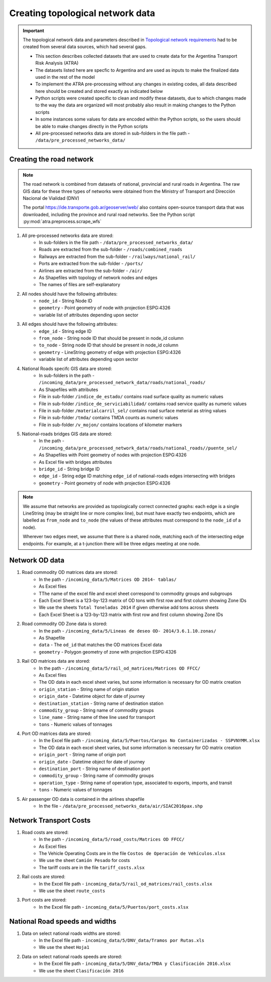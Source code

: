 =================================
Creating topological network data
=================================
.. Important::
	The topological network data and parameters described in `Topological network requirements <https://argentina-transport-risk-analysis.readthedocs.io/en/latest/parameters.html#topological-network-requirements>`_ had to be created from several data sources, which had several gaps.

	- This section describes collected datasets that are used to create data for the Argentina Transport Risk Analysis (ATRA)
	- The datasets listed here are specfic to Argentina and are used as inputs to make the finalized data used in the rest of the model
	- To implement the ATRA pre-processing without any changes in existing codes, all data described here should be created and stored exactly as indicated below
	- Python scripts were created specific to clean and modify these datasets, due to which changes made to the way the data are organized will most probably also result in making changes to the Python scripts
	- In some instances some values for data are encoded within the Python scripts, so the users should be able to make changes directly in the Python scripts
	- All pre-processed networks data are stored in sub-folders in the file path - ``/data/pre_processed_networks_data/``

Creating the road network
-------------------------
.. Note::
	The road network is combined from datasets of national, provincial and rural roads in Argentina. The raw GIS data for these three types of networks were obtained from the Ministry of Transport and Dirección Nacional de Vialidad (DNV)

	.. csv-table:: List of road datasets downloaded from online resources in Argentina
		:header: "Road network", "Source"
		:widths: 30, 30

		"National", "https://www.argentina.gob.ar/vialidad-nacional/sig-vial"
		"Province", "Provided through World Bank"
		"Rural","", "Provided through World Bank"
		"National roads bridges","https://www.argentina.gob.ar/vialidad-nacional/sig-vial"
		"OpenStreetMaps", "https://openmaptiles.com/downloads/dataset/osm/south-america/argentina/#2.96/-40.83/-63.6" 

	The portal https://ide.transporte.gob.ar/geoserver/web/ also contains open-source transport data that was downloaded, including the province and rural road networks. See the Python script :py:mod:`atra.preprocess.scrape_wfs` 

1. All pre-processed networks data are stored:
	- In sub-folders in the file path - ``/data/pre_processed_networks_data/``
	- Roads are extracted from the sub-folder - ``/roads/combined_roads``
	- Railways are extracted from the sub-folder - ``/railways/national_rail/``
	- Ports are extracted from the sub-folder - ``/ports/``
	- Airlines are extracted from the sub-folder - ``/air/``
	- As Shapefiles with topology of network nodes and edges
	- The names of files are self-explanatory
	
2. All nodes should have the following attributes:
	- ``node_id`` - String Node ID
	- ``geometry`` - Point geometry of node with projection ESPG:4326
	- variable list of attributes depending upon sector

3. All edges should have the following attributes:
	- ``edge_id`` - String edge ID
	- ``from_node`` - String node ID that should be present in node_id column
	- ``to_node`` - String node ID that should be present in node_id column
	- ``geometry`` - LineString geometry of edge with projection ESPG:4326
	- variable list of attributes depending upon sector

4. National Roads specifc GIS data are stored: 
	- In sub-folders in the path - ``/incoming_data/pre_processed_network_data/roads/national_roads/``
	- As Shapefiles with attributes
	- File in sub-folder ``/indice_de_estado/`` contains road surface quality as numeric values
	- File in sub-folder ``/indice_de_serviciabilidad/`` contains road service quality as numeric values
	- File in sub-folder ``/materialcarril_sel/`` contains road surface meterial as string values
	- File in sub-folder ``/tmda/`` contains TMDA counts as numeric values
	- File in sub-folder ``/v_mojon/`` contains locations of kilometer markers
	
5. National-roads bridges GIS data are stored:
	- In the path - ``/incoming_data/pre_processed_network_data/roads/national_roads//puente_sel/``
	- As Shapefiles with Point geometry of nodes with projection ESPG:4326
	- As Excel file with bridges attributes
	- ``bridge_id`` - String bridge ID
	- ``edge_id`` - String edge ID matching ``edge_id`` of national-roads edges intersecting with bridges
	- ``geometry`` - Point geometry of node with projection ESPG:4326

.. Note::
	We assume that networks are provided as topologically correct connected graphs: each edge
	is a single LineString (may be straight line or more complex line), but must have exactly
	two endpoints, which are labelled as ``from_node`` and ``to_node`` (the values of these
	attributes must correspond to the ``node_id`` of a node).

	Wherever two edges meet, we assume that there is a shared node, matching each of the intersecting edge endpoints. For example, at a t-junction there will be three edges meeting
	at one node.

Network OD data
---------------
1. Road commodity OD matrices data are stored:
	- In the path - ``/incoming_data/5/Matrices OD 2014- tablas/``
	- As Excel files
	- TThe name of the excel file and excel sheet correspond to commodity groups and subgroups
	- Each Excel Sheet is a 123-by-123 matrix of OD tons with first row and first column showing Zone IDs
	- We use the sheets ``Total Toneladas 2014`` if given otherwise add tons across sheets
	- Each Excel Sheet is a 123-by-123 matrix with first row and first column showing Zone IDs

2. Road commodity OD Zone data is stored:
	- In the path - ``/incoming_data/5/Lineas de deseo OD- 2014/3.6.1.10.zonas/``
	- As Shapefile
	- ``data`` - The ``od_id`` that matches the OD matrices Excel data
	- ``geometry`` - Polygon geometry of zone with projection ESPG:4326 

3. Rail OD matrices data are stored:
	- In the path - ``/incoming_data/5/rail_od_matrices/Matrices OD FFCC/``
	- As Excel files
	- The OD data in each excel sheet varies, but some information is necessary for OD matrix creation
	- ``origin_station`` - String name of origin station
	- ``origin_date`` - Datetime object for date of journey
	- ``destination_station`` - String name of destination station
	- ``commodity_group`` - String name of commodity groups
	- ``line_name`` - String name of thee line used for transport  
	- ``tons`` - Numeric values of tonnages

4. Port OD matrices data are stored:
	- In the Excel file path - ``/incoming_data/5/Puertos/Cargas No Containerizadas - SSPVNYMM.xlsx``
	- The OD data in each excel sheet varies, but some information is necessary for OD matrix creation
	- ``origin_port`` - String name of origin port
	- ``origin_date`` - Datetime object for date of journey
	- ``destination_port`` - String name of destination port
	- ``commodity_group`` - String name of commodity groups
	- ``operation_type`` - String name of operation type, associated to exports, imports, and transit
	- ``tons`` - Numeric values of tonnages

5. Air passenger OD data is contained in the airlines shapefile
	- In the file - ``/data/pre_processed_networks_data/air/SIAC2016pax.shp``


Network Transport Costs
-----------------------
1. Road costs are stored:
	- In the path - ``/incoming_data/5/road_costs/Matrices OD FFCC/``
	- As Excel files
	- The Vehicle Operating Costs are in the file ``Costos de Operación de Vehículos.xlsx``
	- We use the sheet ``Camión Pesado`` for costs
	- The tariff costs are in the file ``tariff_costs.xlsx``

2. Rail costs are stored:
	- In the Excel file path - ``incoming_data/5/rail_od_matrices/rail_costs.xlsx``
	- We use the sheet ``route_costs``

3. Port costs are stored:
	- In the Excel file path - ``incoming_data/5/Puertos/port_costs.xlsx``	

			  
National Road speeds and widths
-------------------------------
1. Data on select national roads widths are stored:
	- In the Excel file path - ``incoming_data/5/DNV_data/Tramos por Rutas.xls``
	- We use the sheet ``Hoja1``

2. Data on select national roads speeds are stored:
	- In the Excel file path - ``incoming_data/5/DNV_data/TMDA y Clasificación 2016.xlsx`` 
	- We use the sheet ``Clasificación 2016``